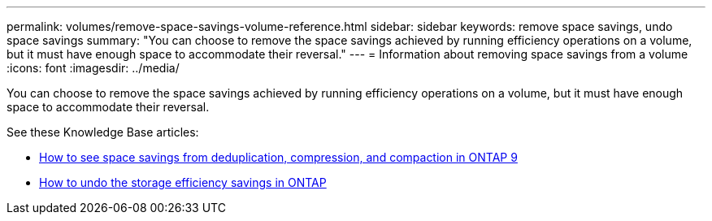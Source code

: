 ---
permalink: volumes/remove-space-savings-volume-reference.html
sidebar: sidebar
keywords: remove space savings, undo space savings
summary: "You can choose to remove the space savings achieved by running efficiency operations on a volume, but it must have enough space to accommodate their reversal."
---
= Information about removing space savings from a volume
:icons: font
:imagesdir: ../media/

[.lead]
You can choose to remove the space savings achieved by running efficiency operations on a volume, but it must have enough space to accommodate their reversal.

See these Knowledge Base articles:

* link:https://kb.netapp.com/Advice_and_Troubleshooting/Data_Storage_Software/ONTAP_OS/How_to_see_space_savings_from_deduplication%2C_compression%2C_and_compaction_in_ONTAP_9[How to see space savings from deduplication, compression, and compaction in ONTAP 9^]
* link:https://kb.netapp.com/Advice_and_Troubleshooting/Data_Storage_Software/ONTAP_OS/How_to_undo_the_storage_efficiency_savings_in_ONTAP[How to undo the storage efficiency savings in ONTAP^]

// 2022-06-27, JIRA KDA-1535
